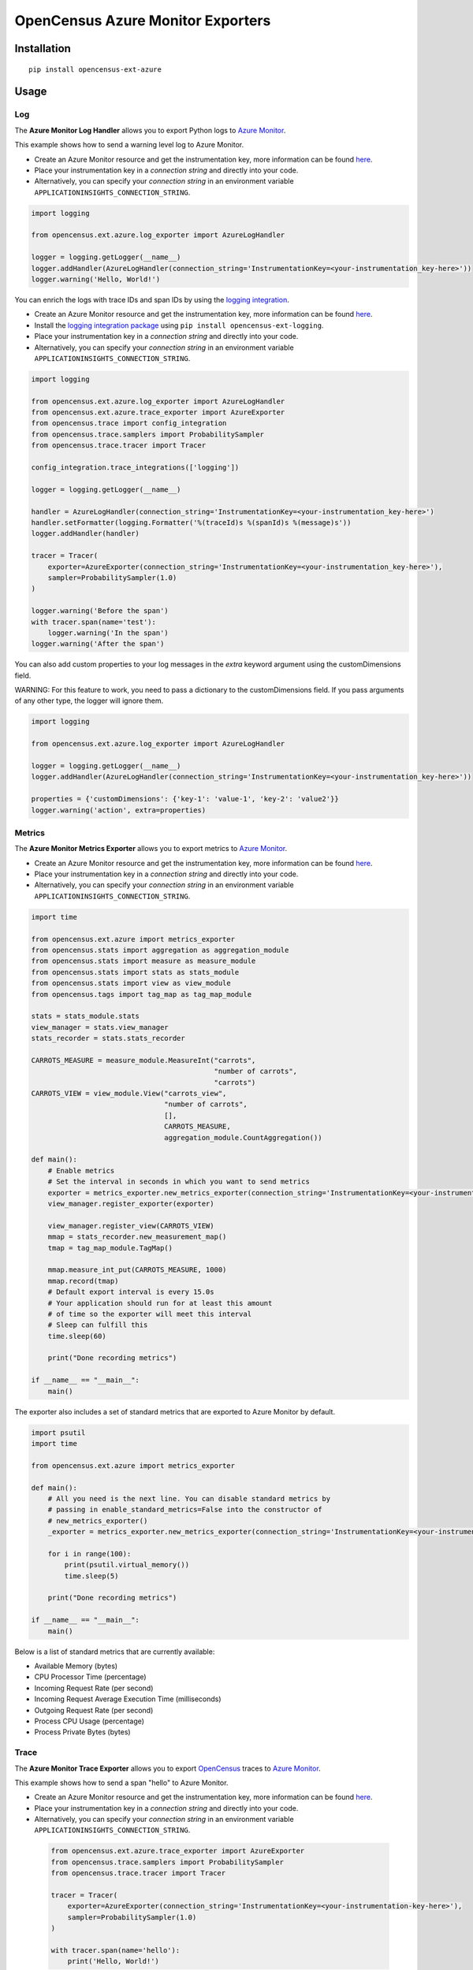 OpenCensus Azure Monitor Exporters
============================================================================

|pypi|

.. |pypi| image:: https://badge.fury.io/py/opencensus-ext-azure.svg
   :target: https://pypi.org/project/opencensus-ext-azure/

Installation
------------

::

    pip install opencensus-ext-azure

Usage
-----

Log
~~~

The **Azure Monitor Log Handler** allows you to export Python logs to `Azure Monitor`_.

This example shows how to send a warning level log to Azure Monitor.

* Create an Azure Monitor resource and get the instrumentation key, more information can be found `here <https://docs.microsoft.com/azure/azure-monitor/app/create-new-resource>`_.
* Place your instrumentation key in a `connection string` and directly into your code.
* Alternatively, you can specify your `connection string` in an environment variable ``APPLICATIONINSIGHTS_CONNECTION_STRING``.

.. code:: python

    import logging

    from opencensus.ext.azure.log_exporter import AzureLogHandler

    logger = logging.getLogger(__name__)
    logger.addHandler(AzureLogHandler(connection_string='InstrumentationKey=<your-instrumentation_key-here>'))
    logger.warning('Hello, World!')


You can enrich the logs with trace IDs and span IDs by using the `logging integration <../opencensus-ext-logging>`_.

* Create an Azure Monitor resource and get the instrumentation key, more information can be found `here <https://docs.microsoft.com/azure/azure-monitor/app/create-new-resource>`_.
* Install the `logging integration package <../opencensus-ext-logging>`_ using ``pip install opencensus-ext-logging``.
* Place your instrumentation key in a `connection string` and directly into your code.
* Alternatively, you can specify your `connection string` in an environment variable ``APPLICATIONINSIGHTS_CONNECTION_STRING``.

.. code:: python

    import logging

    from opencensus.ext.azure.log_exporter import AzureLogHandler
    from opencensus.ext.azure.trace_exporter import AzureExporter
    from opencensus.trace import config_integration
    from opencensus.trace.samplers import ProbabilitySampler
    from opencensus.trace.tracer import Tracer

    config_integration.trace_integrations(['logging'])

    logger = logging.getLogger(__name__)

    handler = AzureLogHandler(connection_string='InstrumentationKey=<your-instrumentation_key-here>')
    handler.setFormatter(logging.Formatter('%(traceId)s %(spanId)s %(message)s'))
    logger.addHandler(handler)

    tracer = Tracer(
        exporter=AzureExporter(connection_string='InstrumentationKey=<your-instrumentation_key-here>'),
        sampler=ProbabilitySampler(1.0)
    )

    logger.warning('Before the span')
    with tracer.span(name='test'):
        logger.warning('In the span')
    logger.warning('After the span')

You can also add custom properties to your log messages in the *extra* keyword argument using the customDimensions field.

WARNING: For this feature to work, you need to pass a dictionary to the customDimensions field. If you pass arguments of any other type, the logger will ignore them.

.. code:: python

    import logging

    from opencensus.ext.azure.log_exporter import AzureLogHandler

    logger = logging.getLogger(__name__)
    logger.addHandler(AzureLogHandler(connection_string='InstrumentationKey=<your-instrumentation_key-here>'))

    properties = {'customDimensions': {'key-1': 'value-1', 'key-2': 'value2'}}
    logger.warning('action', extra=properties)

Metrics
~~~~~~~

The **Azure Monitor Metrics Exporter** allows you to export metrics to `Azure Monitor`_.

* Create an Azure Monitor resource and get the instrumentation key, more information can be found `here <https://docs.microsoft.com/azure/azure-monitor/app/create-new-resource>`_.
* Place your instrumentation key in a `connection string` and directly into your code.
* Alternatively, you can specify your `connection string` in an environment variable ``APPLICATIONINSIGHTS_CONNECTION_STRING``.

.. code:: python

    import time

    from opencensus.ext.azure import metrics_exporter
    from opencensus.stats import aggregation as aggregation_module
    from opencensus.stats import measure as measure_module
    from opencensus.stats import stats as stats_module
    from opencensus.stats import view as view_module
    from opencensus.tags import tag_map as tag_map_module

    stats = stats_module.stats
    view_manager = stats.view_manager
    stats_recorder = stats.stats_recorder

    CARROTS_MEASURE = measure_module.MeasureInt("carrots",
                                                "number of carrots",
                                                "carrots")
    CARROTS_VIEW = view_module.View("carrots_view",
                                    "number of carrots",
                                    [],
                                    CARROTS_MEASURE,
                                    aggregation_module.CountAggregation())

    def main():
        # Enable metrics
        # Set the interval in seconds in which you want to send metrics
        exporter = metrics_exporter.new_metrics_exporter(connection_string='InstrumentationKey=<your-instrumentation-key-here>')
        view_manager.register_exporter(exporter)

        view_manager.register_view(CARROTS_VIEW)
        mmap = stats_recorder.new_measurement_map()
        tmap = tag_map_module.TagMap()

        mmap.measure_int_put(CARROTS_MEASURE, 1000)
        mmap.record(tmap)
        # Default export interval is every 15.0s
        # Your application should run for at least this amount
        # of time so the exporter will meet this interval
        # Sleep can fulfill this
        time.sleep(60)

        print("Done recording metrics")

    if __name__ == "__main__":
        main()

The exporter also includes a set of standard metrics that are exported to Azure Monitor by default.

.. code:: python

    import psutil
    import time

    from opencensus.ext.azure import metrics_exporter

    def main():
        # All you need is the next line. You can disable standard metrics by
        # passing in enable_standard_metrics=False into the constructor of
        # new_metrics_exporter() 
        _exporter = metrics_exporter.new_metrics_exporter(connection_string='InstrumentationKey=<your-instrumentation-key-here>')
        
        for i in range(100):
            print(psutil.virtual_memory())
            time.sleep(5)

        print("Done recording metrics")

    if __name__ == "__main__":
        main()

Below is a list of standard metrics that are currently available:

- Available Memory (bytes)
- CPU Processor Time (percentage)
- Incoming Request Rate (per second)
- Incoming Request Average Execution Time (milliseconds)
- Outgoing Request Rate (per second)
- Process CPU Usage (percentage)
- Process Private Bytes (bytes)

Trace
~~~~~

The **Azure Monitor Trace Exporter** allows you to export `OpenCensus`_ traces to `Azure Monitor`_.

This example shows how to send a span "hello" to Azure Monitor.

* Create an Azure Monitor resource and get the instrumentation key, more information can be found `here <https://docs.microsoft.com/azure/azure-monitor/app/create-new-resource>`_.
* Place your instrumentation key in a `connection string` and directly into your code.
* Alternatively, you can specify your `connection string` in an environment variable ``APPLICATIONINSIGHTS_CONNECTION_STRING``.

 .. code:: python

    from opencensus.ext.azure.trace_exporter import AzureExporter
    from opencensus.trace.samplers import ProbabilitySampler
    from opencensus.trace.tracer import Tracer

    tracer = Tracer(
        exporter=AzureExporter(connection_string='InstrumentationKey=<your-instrumentation-key-here>'),
        sampler=ProbabilitySampler(1.0)
    )

    with tracer.span(name='hello'):
        print('Hello, World!')

OpenCensus also supports several `integrations <https://github.com/census-instrumentation/opencensus-python#integration>`_ which allows OpenCensus to integrate with third party libraries.

This example shows how to integrate with the `requests <https://2.python-requests.org/en/master/>`_ library.

* Create an Azure Monitor resource and get the instrumentation key, more information can be found `here <https://docs.microsoft.com/azure/azure-monitor/app/create-new-resource>`_.
* Install the `requests integration package <../opencensus-ext-requests>`_ using ``pip install opencensus-ext-requests``.
* Place your instrumentation key in a `connection string` and directly into your code.
* Alternatively, you can specify your `connection string` in an environment variable ``APPLICATIONINSIGHTS_CONNECTION_STRING``.

.. code:: python

    import requests

    from opencensus.ext.azure.trace_exporter import AzureExporter
    from opencensus.trace import config_integration
    from opencensus.trace.samplers import ProbabilitySampler
    from opencensus.trace.tracer import Tracer

    config_integration.trace_integrations(['requests'])
    tracer = Tracer(
        exporter=AzureExporter(
            # TODO: replace this with your own instrumentation key.
            instrumentation_key='00000000-0000-0000-0000-000000000000',
        ),
        sampler=ProbabilitySampler(1.0),
    )
    with tracer.span(name='parent'):
        response = requests.get(url='https://www.wikipedia.org/wiki/Rabbit')


References
----------

* `Azure Monitor <https://docs.microsoft.com/azure/azure-monitor/>`_
* `Examples <https://github.com/census-instrumentation/opencensus-python/tree/master/contrib/opencensus-ext-azure/examples>`_
* `OpenCensus Project <https://opencensus.io/>`_

.. _Azure Monitor: https://docs.microsoft.com/azure/azure-monitor/
.. _OpenCensus: https://github.com/census-instrumentation/opencensus-python/
